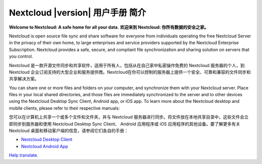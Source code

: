 .. _index:

============================================
Nextcloud |version| 用户手册 简介
============================================

**Welcome to Nextcloud: A safe home for all your data.**
**欢迎来到 Nextcloud: 你所有数据的安全之家。**

Nextcloud is open source file sync and share software for everyone from
individuals operating the free Nextcloud Server in the privacy of their own
home, to large enterprises and service providers supported by the Nextcloud
Enterprise Subscription. Nextcloud provides a safe, secure, and compliant
file synchronization and sharing solution on servers that you control.

Nextcloud 是一款开源文件同步和共享软件，适用于所有人，包括从在自己家中私密操作免费的 Nextcloud 服务器的个人，到 Nextcloud 企业订阅支持的大型企业和服务提供商。Nextcloud在你可以控制的服务器上提供一个安全、可靠和兼容的文件同步和共享解决方案。

You can share one or more files and folders on your computer, and synchronize
them with your Nextcloud server. Place files in your local shared directories,
and those files are immediately synchronized to the server and to other devices
using the Nextcloud Desktop Sync Client, Android app, or iOS app. To
learn more about the Nextcloud desktop and mobile clients, please refer to
their respective manuals:

您可以在计算机上共享一个或多个文件和文件夹，并与 Nextcloud 服务器进行同步。将文件放在本地共享目录中，这些文件会立即同步到服务器和使用 Nextcloud Desktop Sync Client、 Android 应用程序或 iOS 应用程序的其他设备。要了解更多有关 Nextcloud 桌面和移动客户端的信息，请参阅它们各自的手册：

* `Nextcloud Desktop Client`_
* `Nextcloud Android App`_

.. _`Nextcloud Desktop Client`: https://docs.nextcloud.com/desktop/3.0/
.. _`Nextcloud Android App`: https://docs.nextcloud.com/android/

`Help translate <https://www.transifex.com/nextcloud/nextcloud-user-documentation/>`_.
